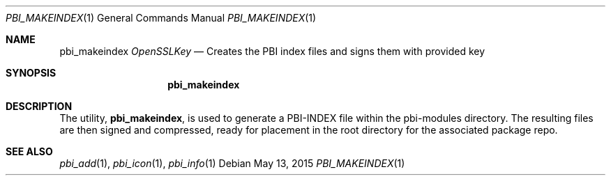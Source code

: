.Dd May 13, 2015
.Dt PBI_MAKEINDEX 1
.Os
.Sh NAME
.Nm pbi_makeindex Ar OpenSSLKey
.Nd Creates the PBI index files and signs them with provided key
.Sh SYNOPSIS
.Nm
.Sh DESCRIPTION
The utility,
.Nm ,
is used to generate a PBI-INDEX file within the pbi-modules directory.
The resulting files are then signed and compressed, ready for placement
in the root directory for the associated package repo.
.Pp
.Sh SEE ALSO
.Xr pbi_add 1 ,
.Xr pbi_icon 1 ,
.Xr pbi_info 1
